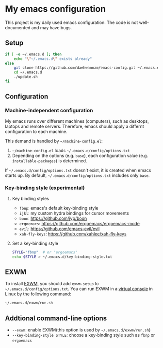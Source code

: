 * My emacs configuration
This project is my daily used emacs configuration. The code is not well-documented and may have bugs.

** Setup
#+begin_src sh
if [ -e ~/.emacs.d ]; then
    echo "\"~/.emacs.d\" exists already"
else
    git clone https://github.com/daehwannam/emacs-config.git ~/.emacs.d
    cd ~/.emacs.d
    ./update.sh
fi
#+end_src

** Configuration
*** Machine-independent configuration
My emacs runs over different machines (computers), such as desktops, laptops and remote servers.
Therefore, emacs should apply a differnt configuration to each machine.

This demand is handled by =~/machine-config.el=:
1. =~/machine-config.el= loads =~/.emacs.d/config/options.txt=
2. Depending on the options (e.g. ~base~), each configuration value (e.g. ~installable-packages~) is determined.

If =~/.emacs.d/config/options.txt= doesn't exist, it is created when emacs starts up.
By default, =~/.emacs.d/config/options.txt= includes only ~base~.

*** Key-binding style (experimental)
**** Key binding styles
- ~fbnp~: emacs's default key-binding style
- ~ijkl~: my custom hydra bindings for cursor movements
- ~boon~: https://github.com/jyp/boon
- ~ergoemacs~: https://github.com/ergoemacs/ergoemacs-mode
- ~evil~: https://github.com/emacs-evil/evil
- ~xah-fly-keys~: https://github.com/xahlee/xah-fly-keys
**** Set a key-binding style
#+begin_src sh
STYLE="fbnp"  # or "ergoemacs"
echo $STYLE > ~/.emacs.d/key-binding-style.txt
#+end_src

** EXWM
To install [[https://github.com/ch11ng/exwm][EXWM]], you should add ~exwm-setup~ to =~/.emacs.d/config/options.txt=.
You can run EXWM in a [[https://en.wikipedia.org/wiki/Virtual_console][virtual console]] in Linux by the following command:
#+begin_src sh
~/.emacs.d/exwm/run.sh
#+end_src

** Addtional command-line options
- ~--exwm~: enable EXWM(this option is used by =~/.emacs.d/exwm/run.sh=)
- ~--key-binding-style STYLE~: choose a key-binding style such as ~fbnp~ or ~ergoemacs~
